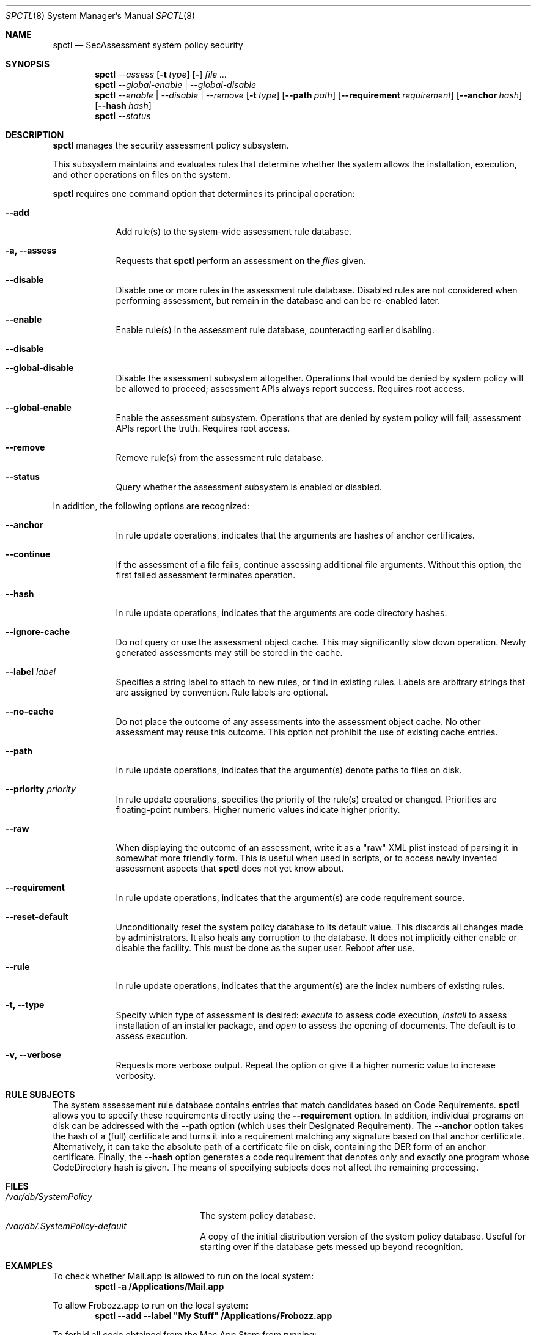 .Dd January 19, 2012
.Dt SPCTL 8
.Os
.Sh NAME
.Nm spctl
.Nd SecAssessment system policy security
.Sh SYNOPSIS
.Nm
.Ar --assess
.Op Fl t Ar type
.Op Fl Dv
.Ar
.Nm
.Ar --global-enable | --global-disable
.Nm
.Ar --enable | --disable | --remove
.Op Fl t Ar type
.Op Fl -path Ar path
.Op Fl -requirement Ar requirement
.Op Fl -anchor Ar hash
.Op Fl -hash Ar hash
.Nm
.Ar --status
.Sh DESCRIPTION
.Nm
manages the security assessment policy subsystem.
.Pp
This subsystem maintains and evaluates rules that determine whether
the system allows the installation, execution, and other operations on
files on the system.
.Pp
.Nm
requires one command option that determines its principal operation:
.Bl -tag -width -indent
.It Fl -add
Add rule(s) to the system-wide assessment rule database.
.It Fl a, -assess
Requests that
.Nm
perform an assessment on the
.Ar files
given.
.It Fl -disable
Disable one or more rules in the assessment rule database.
Disabled rules are not considered when performing assessment, but
remain in the database and can be re-enabled later.
.It Fl -enable
Enable rule(s) in the assessment rule database, counteracting earlier disabling.
.It Fl -disable
.It Fl -global-disable
Disable the assessment subsystem altogether.
Operations that would be denied by system policy will be allowed to
proceed; assessment APIs always report success.
Requires root access.
.It Fl -global-enable
Enable the assessment subsystem.
Operations that are denied by system policy will fail;
assessment APIs report the truth.
Requires root access.
.It Fl -remove
Remove rule(s) from the assessment rule database.
.It Fl -status
Query whether the assessment subsystem is enabled or disabled.
.El
.Pp
In addition, the following options are recognized:
.Bl -tag -width -indent
.It Fl -anchor
In rule update operations, indicates that the arguments are hashes of anchor certificates.
.It Fl -continue
If the assessment of a file fails, continue assessing additional file arguments.
Without this option, the first failed assessment terminates operation.
.It Fl -hash
In rule update operations, indicates that the arguments are code directory hashes.
.It Fl -ignore-cache
Do not query or use the assessment object cache.
This may significantly slow down operation.
Newly generated assessments may still be stored in the cache.
.It Fl -label Ar label
Specifies a string label to attach to new rules, or find in existing rules.
Labels are arbitrary strings that are assigned by convention.
Rule labels are optional.
.It Fl -no-cache
Do not place the outcome of any assessments into the assessment object cache.
No other assessment may reuse this outcome.
This option not prohibit the use of existing cache entries.
.It Fl -path
In rule update operations, indicates that the argument(s) denote paths to files on disk.
.It Fl -priority Ar priority
In rule update operations, specifies the priority of the rule(s) created or changed.
Priorities are floating-point numbers.
Higher numeric values indicate higher priority.
.It Fl -raw
When displaying the outcome of an assessment, write it as a \&"raw\&" XML plist instead of parsing it
in somewhat more friendly form.
This is useful when used in scripts, or to access newly invented assessment aspects that
.Nm
does not yet know about.
.It Fl -requirement
In rule update operations, indicates that the argument(s) are code requirement source.
.It Fl -reset-default
Unconditionally reset the system policy database to its default value. This discards all changes
made by administrators. It also heals any corruption to the database. It does not implicitly either
enable or disable the facility. This must be done as the super user. Reboot after use.
.It Fl -rule
In rule update operations, indicates that the argument(s) are the index numbers of existing rules.
.It Fl t, -type
Specify which type of assessment is desired:
.Ar execute
to assess code execution,
.Ar install
to assess installation of an installer package, and
.Ar open
to assess the opening of documents.
The default is to assess execution.
.It Fl v, -verbose
Requests more verbose output.
Repeat the option or give it a higher numeric value to increase verbosity.
.El
.Sh RULE SUBJECTS
The system assessement rule database contains entries that match candidates based on
Code Requirements.
.Nm
allows you to specify these requirements directly using the
.Fl -requirement
option.
In addition, individual programs on disk can be addressed with the --path option (which uses their Designated Requirement).
The
.Fl -anchor
option takes the hash of a (full) certificate and turns it into a requirement matching any
signature based on that anchor certificate.
Alternatively, it can take the absolute path of a certificate file on disk, containing the DER form of an anchor certificate.
Finally, the
.Fl -hash
option generates a code requirement that
denotes only and exactly one program whose CodeDirectory hash is given.
The means of specifying subjects does not affect the remaining processing.
.Sh FILES
.Bl -tag -width "/var/db/SystemPolicy" -compact
.It Pa /var/db/SystemPolicy
The system policy database.
.It Pa /var/db/.SystemPolicy-default
A copy of the initial distribution version of the system policy database.
Useful for starting over
if the database gets messed up beyond recognition.
.El
.Sh EXAMPLES
To check whether Mail.app is allowed to run on the local system:
.Dl spctl -a /Applications/Mail.app
.Pp
To allow Frobozz.app to run on the local system:
.Dl spctl --add --label \&"My Stuff\&" /Applications/Frobozz.app
.Pp
To forbid all code obtained from the Mac App Store from running:
.Dl spctl --disable --label \&"Mac App Store\&"
.Sh DIAGNOSTICS
.Nm
exits zero on success, or one if an operation has failed.
Exit code two indicates unrecognized or unsuitable arguments.
If an assessment operation results in denial but no other problem has
occurred, the exit code is three.
.Sh SEE ALSO
.Xr codesign 1 ,
.Xr syspolicyd 1
.\" .Sh BUGS
.Sh HISTORY
The system policy facility and
.Nm
command first appeared in Mac OS X Lion 10.7.3 as a limited developer preview.
